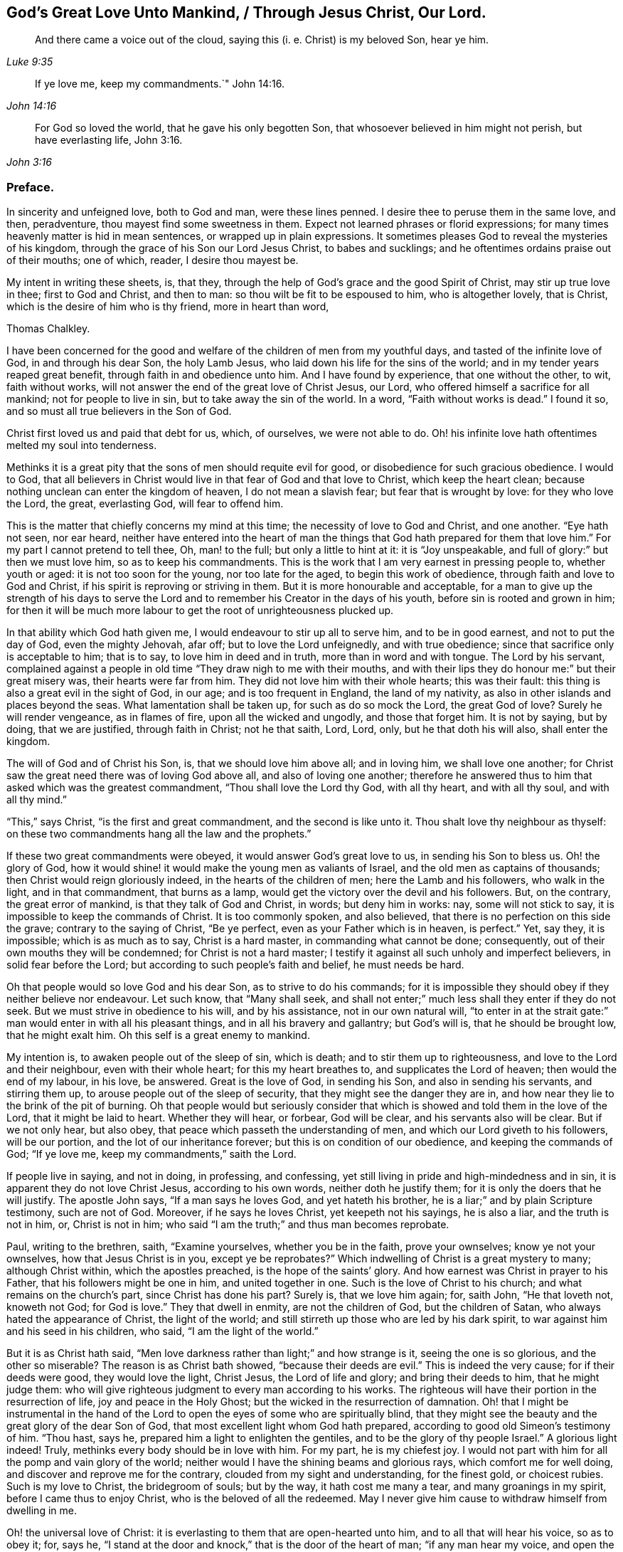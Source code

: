 == God`'s Great Love Unto Mankind, / Through Jesus Christ, Our Lord.

[quote.scripture, , Luke 9:35]
____
And there came a voice out of the cloud, saying this (i. e. Christ) is my beloved Son,
hear ye him.
____

[quote.scripture, , John 14:16]
____
If ye love me, keep my commandments.`" John 14:16.
____

[quote.scripture, , John 3:16]
____
For God so loved the world, that he gave his only begotten Son,
that whosoever believed in him might not perish, but have everlasting life, John 3:16.
____

[.centered]
=== Preface.

In sincerity and unfeigned love, both to God and man, were these lines penned.
I desire thee to peruse them in the same love, and then, peradventure,
thou mayest find some sweetness in them.
Expect not learned phrases or florid expressions;
for many times heavenly matter is hid in mean sentences,
or wrapped up in plain expressions.
It sometimes pleases God to reveal the mysteries of his kingdom,
through the grace of his Son our Lord Jesus Christ, to babes and sucklings;
and he oftentimes ordains praise out of their mouths; one of which, reader,
I desire thou mayest be.

My intent in writing these sheets, is, that they,
through the help of God`'s grace and the good Spirit of Christ,
may stir up true love in thee; first to God and Christ, and then to man:
so thou wilt be fit to be espoused to him, who is altogether lovely, that is Christ,
which is the desire of him who is thy friend, more in heart than word,

[.signed-section-signature]
Thomas Chalkley.

I have been concerned for the good and welfare of
the children of men from my youthful days,
and tasted of the infinite love of God, in and through his dear Son, the holy Lamb Jesus,
who laid down his life for the sins of the world;
and in my tender years reaped great benefit, through faith in and obedience unto him.
And I have found by experience, that one without the other, to wit, faith without works,
will not answer the end of the great love of Christ Jesus, our Lord,
who offered himself a sacrifice for all mankind; not for people to live in sin,
but to take away the sin of the world.
In a word, "`Faith without works is dead.`"
I found it so, and so must all true believers in the Son of God.

Christ first loved us and paid that debt for us, which, of ourselves,
we were not able to do.
Oh! his infinite love hath oftentimes melted my soul into tenderness.

Methinks it is a great pity that the sons of men should requite evil for good,
or disobedience for such gracious obedience.
I would to God,
that all believers in Christ would live in that fear of God and that love to Christ,
which keep the heart clean; because nothing unclean can enter the kingdom of heaven,
I do not mean a slavish fear; but fear that is wrought by love:
for they who love the Lord, the great, everlasting God, will fear to offend him.

This is the matter that chiefly concerns my mind at this time;
the necessity of love to God and Christ, and one another.
"`Eye hath not seen, nor ear heard,
neither have entered into the heart of man the things
that God hath prepared for them that love him.`"
For my part I cannot pretend to tell thee, Oh, man! to the full;
but only a little to hint at it: it is "`Joy unspeakable,
and full of glory:`" but then we must love him, so as to keep his commandments.
This is the work that I am very earnest in pressing people to, whether youth or aged:
it is not too soon for the young, nor too late for the aged,
to begin this work of obedience, through faith and love to God and Christ,
if his spirit is reproving or striving in them.
But it is more honourable and acceptable,
for a man to give up the strength of his days to serve the
Lord and to remember his Creator in the days of his youth,
before sin is rooted and grown in him;
for then it will be much more labour to get the root of unrighteousness plucked up.

In that ability which God hath given me, I would endeavour to stir up all to serve him,
and to be in good earnest, and not to put the day of God, even the mighty Jehovah,
afar off; but to love the Lord unfeignedly, and with true obedience;
since that sacrifice only is acceptable to him; that is to say,
to love him in deed and in truth, more than in word and with tongue.
The Lord by his servant,
complained against a people in old time "`They draw nigh to me with their mouths,
and with their lips they do honour me:`" but their great misery was,
their hearts were far from him.
They did not love him with their whole hearts; this was their fault:
this thing is also a great evil in the sight of God, in our age;
and is too frequent in England, the land of my nativity,
as also in other islands and places beyond the seas.
What lamentation shall be taken up, for such as do so mock the Lord,
the great God of love?
Surely he will render vengeance, as in flames of fire, upon all the wicked and ungodly,
and those that forget him.
It is not by saying, but by doing, that we are justified, through faith in Christ;
not he that saith, Lord, Lord, only, but he that doth his will also,
shall enter the kingdom.

The will of God and of Christ his Son, is, that we should love him above all;
and in loving him, we shall love one another;
for Christ saw the great need there was of loving God above all,
and also of loving one another;
therefore he answered thus to him that asked which was the greatest commandment,
"`Thou shall love the Lord thy God, with all thy heart, and with all thy soul,
and with all thy mind.`"

"`This,`" says Christ, "`is the first and great commandment,
and the second is like unto it.
Thou shalt love thy neighbour as thyself:
on these two commandments hang all the law and the prophets.`"

If these two great commandments were obeyed, it would answer God`'s great love to us,
in sending his Son to bless us.
Oh! the glory of God,
how it would shine! it would make the young men as valiants of Israel,
and the old men as captains of thousands; then Christ would reign gloriously indeed,
in the hearts of the children of men; here the Lamb and his followers,
who walk in the light, and in that commandment, that burns as a lamp,
would get the victory over the devil and his followers.
But, on the contrary, the great error of mankind, is that they talk of God and Christ,
in words; but deny him in works: nay, some will not stick to say,
it is impossible to keep the commands of Christ.
It is too commonly spoken, and also believed,
that there is no perfection on this side the grave; contrary to the saying of Christ,
"`Be ye perfect, even as your Father which is in heaven, is perfect.`"
Yet, say they, it is impossible; which is as much as to say, Christ is a hard master,
in commanding what cannot be done; consequently,
out of their own mouths they will be condemned; for Christ is not a hard master;
I testify it against all such unholy and imperfect believers,
in solid fear before the Lord; but according to such people`'s faith and belief,
he must needs be hard.

Oh that people would so love God and his dear Son, as to strive to do his commands;
for it is impossible they should obey if they neither believe nor endeavour.
Let such know, that "`Many shall seek,
and shall not enter;`" much less shall they enter if they do not seek.
But we must strive in obedience to his will, and by his assistance,
not in our own natural will,
"`to enter in at the strait gate:`" man would enter in with all his pleasant things,
and in all his bravery and gallantry; but God`'s will is, that he should be brought low,
that he might exalt him.
Oh this self is a great enemy to mankind.

My intention is, to awaken people out of the sleep of sin, which is death;
and to stir them up to righteousness, and love to the Lord and their neighbour,
even with their whole heart; for this my heart breathes to,
and supplicates the Lord of heaven; then would the end of my labour, in his love,
be answered.
Great is the love of God, in sending his Son, and also in sending his servants,
and stirring them up, to arouse people out of the sleep of security,
that they might see the danger they are in,
and how near they lie to the brink of the pit of burning.
Oh that people would but seriously consider that which is
showed and told them in the love of the Lord,
that it might be laid to heart.
Whether they will hear, or forbear, God will be clear,
and his servants also will be clear.
But if we not only hear, but also obey,
that peace which passeth the understanding of men,
and which our Lord giveth to his followers, will be our portion,
and the lot of our inheritance forever; but this is on condition of our obedience,
and keeping the commands of God; "`If ye love me, keep my commandments,`" saith the Lord.

If people live in saying, and not in doing, in professing, and confessing,
yet still living in pride and high-mindedness and in sin,
it is apparent they do not love Christ Jesus, according to his own words,
neither doth he justify them; for it is only the doers that he will justify.
The apostle John says, "`If a man says he loves God, and yet hateth his brother,
he is a liar;`" and by plain Scripture testimony, such are not of God.
Moreover, if he says he loves Christ, yet keepeth not his sayings, he is also a liar,
and the truth is not in him, or, Christ is not in him;
who said "`I am the truth;`" and thus man becomes reprobate.

Paul, writing to the brethren, saith, "`Examine yourselves, whether you be in the faith,
prove your ownselves; know ye not your ownselves, how that Jesus Christ is in you,
except ye be reprobates?`"
Which indwelling of Christ is a great mystery to many; although Christ within,
which the apostles preached, is the hope of the saints`' glory.
And how earnest was Christ in prayer to his Father,
that his followers might be one in him, and united together in one.
Such is the love of Christ to his church; and what remains on the church`'s part,
since Christ has done his part?
Surely is, that we love him again; for, saith John, "`He that loveth not,
knoweth not God; for God is love.`"
They that dwell in enmity, are not the children of God, but the children of Satan,
who always hated the appearance of Christ, the light of the world;
and still stirreth up those who are led by his dark spirit,
to war against him and his seed in his children, who said,
"`I am the light of the world.`"

But it is as Christ hath said,
"`Men love darkness rather than light;`" and how strange is it,
seeing the one is so glorious, and the other so miserable?
The reason is as Christ bath showed, "`because their deeds are evil.`"
This is indeed the very cause; for if their deeds were good, they would love the light,
Christ Jesus, the Lord of life and glory; and bring their deeds to him,
that he might judge them:
who will give righteous judgment to every man according to his works.
The righteous will have their portion in the resurrection of life,
joy and peace in the Holy Ghost; but the wicked in the resurrection of damnation.
Oh! that I might be instrumental in the hand of the Lord
to open the eyes of some who are spiritually blind,
that they might see the beauty and the great glory of the dear Son of God,
that most excellent light whom God hath prepared,
according to good old Simeon`'s testimony of him.
"`Thou hast, says he, prepared him a light to enlighten the gentiles,
and to be the glory of thy people Israel.`"
A glorious light indeed!
Truly, methinks every body should be in love with him.
For my part, he is my chiefest joy.
I would not part with him for all the pomp and vain glory of the world;
neither would I have the shining beams and glorious rays,
which comfort me for well doing, and discover and reprove me for the contrary,
clouded from my sight and understanding, for the finest gold, or choicest rubies.
Such is my love to Christ, the bridegroom of souls; but by the way,
it hath cost me many a tear, and many groanings in my spirit,
before I came thus to enjoy Christ, who is the beloved of all the redeemed.
May I never give him cause to withdraw himself from dwelling in me.

Oh! the universal love of Christ:
it is everlasting to them that are open-hearted unto him,
and to all that will hear his voice, so as to obey it; for, says he,
"`I stand at the door and knock,`" that is the door of the heart of man;
"`if any man hear my voice, and open the door, I will come in to him,
and will sup with him, and he with me.`"
And John says, "`And we have known and believed the love that God hath to us:
God is love, and he that dwelleth in love, dwelleth in God, and God in him.`"
A heavenly habitation and glorious dwelling place!
Who would not endeavour to dwell in love, and forsake enmity,
that they might attain unto such eternal happiness,
as to have their abode with the Lord.

This fulfilleth the words of Christ: "`For he dwelleth with you, and shall be in you.`"
How was he to be in them?
A comforter for well-doing, that they might have the hope of glory;
and a reprover for sin, self-righteousness, and wrong judgment.
Indeed it was the great love of God in thus sending his beloved Son,
a light into this dark world, to show people their evil deeds,
and to condemn sin in the flesh: for he is the sinful world`'s condemnation,
as well as a Saviour and justifier of the righteous and holy believer.
The Jews of old hated him,
and many of them did intend to darken his bright and shining light;
but some of the Jews believed on him, and after they came truly to believe on his name,
spread his gospel of truth and glad tidings amongst the children of men,
and also suffered for his name`'s sake.
It is also said, "`He came unto his own, and his own received him not;
but as many as received him, to them gave he power to become the sons of God,
even to them that believe on his name.`"
But many of those that call themselves by his name,
trample upon his light and appearance, and despise the spirit of his grace,
which is a swift witness against evil, and lets men see what is good, and what is bad,
comforts for the one, and brings judgment and condemnation for the other.

I can truly say, I would with my whole heart, that God did dwell a comforter in all,
or Christ, or the Holy Ghost, or Holy Spirit, which are all one, but this can never be,
while sin remains and has an evil root in mankind.
"`An evil tree cannot bring forth good fruit.`"
By this we may know Christians from antichristians,
and lovers of Christ from them that love him not:
if we love him we become subjects to him, subject to do his will.
It is a dignified station to be subjects of the King of heaven,
and if we love him unfeignedly, with all our might and mind,
and our neighbours as ourselves,
and with the sword of the spirit valiantly encounter the devil,
then shall we be his subjects, and Christ will receive us into his warfare,
and through him we shall be victorious,
for the Lamb and his followers will have the victory.
I would press people in love into this warfare,
having commission from my Master and Lord,
by showing them what anxiety and distress of mind they will procure to themselves,
by living in enmity to the Lord and his saints.
Oh! my soul, I charge thee, with all those that have any regard to the holy Jesus,
obey the commands of the Lord, and love his followers, or thy neighbour as thyself.
Let his universal spirit of love to all dwell in thee.

I would have all to cast down at his footstool, that which they glory in,
that is not right in his sight, and do like the poor penitent woman,
who lay and wept at his feet.
She thought all, little enough to part with to get into his favour.
Christ himself was meek and lowly; "`Learn of me,`" said he.
All power in heaven and earth was given unto him; "`Take me, said he,
for an example;`" when he washed his servants`' feet.
Seeing his love was so great to them, and is also to us, let us love him again,
not with feigned love, but with love that may manifest us to be his followers;
and in it let us love one another;
for this intent our Lord issued forth his royal command, which is this,
"`A new commandment give I unto you, that ye love one another as I have loved you,
that ye also love one another: by this shall all men know that ye are my disciples,
if ye have love for one another.`"
Christ`'s love was unfeigned to his disciples, nay, to all the world in general:
for what greater love can there be, than for a man to lay down his life for his friend;
and he not only laid down his life for his friends, but for his enemies also.
So that his love was great and unfeigned;
we ought with the same love to love him again, since he loved us first;
and this cannot be without obedience to his commands.
Thus we should love him and one another with true love, which is exceedingly precious;
it thinks no evil, and we may be sure will not do any willingly or knowingly.
If a man seeth his neighbour or brother in that which is not right,
he prayeth to the Lord to help him, and tenderly admonisheth him; yea,
if having this love, he woundeth, his wounds are faithful,
for "`Faithful are the wounds of a friend.`"

He that is thus endued with love, is not hindered from reproving his brother,
but if there be a cause, it rather stirs him up to be faithful therein,
without respect of persons.
The love that is raised in them that love the Lord above all,
is great to the sons and daughters of men: it doth wonderful things;
it is valiant for God; it overcomes its enemies: it is not overcome with evil,
but it often overcomes evil with good: it smiteth sin in the gate, that is,
in its first appearance, before it be entered into man, so as to subject him thereunto;
it gets victory over the devil; for he cannot stand before God`'s love.
I would to God that people did but know the virtue of love to Christ,
and one another in him; it would cause them, for the enjoyment thereof,
to forsake all manner of enmity one against another, and all things else,
how near or dear soever; yea, though they were as a right hand or a right eye,
they would be forsaken for its sake, and for the sake of him who first loved us.
Then we should strive, through the ability of his grace,
even the grace or spirit which he told Paul was sufficient for him, to love him again,
and our neighbour as ourself;
but this cursed self is loved too much and our neighbour too little.

Paul, the apostle of Christ, after his conversion, did not hate his neighbours,
nor was he in enmity with them.
When he was Saul, he oppressed and injured his nearest neighbours and chief friends;
for his blind zeal was part of that body of sin and death that was upon him,
and from which, by the help of Christ`'s grace, he was delivered,
and came to love his enemies, and for their good hazarded his life; and,
for his love to Christ, laid it down, as many holy martyrs have done since.
Surely they had not much regard for self, then!
It is a common expression now-a-days, "`Every one for himself,
and God for us all;`" but if every one were for his neighbour or his brother,
as much as for himself, God would be more for us all.
This self-love is an abomination in the sight of the Lord,
and the great eternal God abhors it;
therefore were the first and second commandments given forth,
and if all people would obey these, the whole law and the prophets, yea,
and the gospel too, would be fulfilled.

Self-love is a great enemy to man, and very much hinders his eternal happiness;
it shutteth the ear from hearing the cause of the widow and fatherless, or of the needy,
and drowns the cry of the oppressed; to which we ought not only to lend an ear,
but also to administer relief according to their necessity, and our ability.
Mankind are too apt to join with that which is pleasant to the eye,
and agreeable to the lust of the heart; like Dives, the rich glutton of old,
who loved self better than poor Lazarus, but do not consider that which is lasting,
and would do them good forever.

How shall I express the excellent glory and eternal
sweetness of this love to the Lord and our neighbour?
Oh! how is my soul grieved, and how doth my spirit mourn before the Lord,
when I see any walk contrary to the commands of Christ,
or who are in enmity to the truth, and in hatred one to another,
even from my tender years, ever since God Almighty opened my understanding,
and made known to me him that is true.
And my cry hath been many times to him,
to keep and preserve me in his true love and fear, to the end of my days;
in love both to him and to the brethren, more especially to those that do his will,
although there is universal love in my heart to all.
Christ said, "`For whosoever shall do the will of my Father which is in heaven,
the same is my brother, and sister, and mother.`"
Therefore my love is more singly unto those.
The apostle also thus writes concerning love to the brethren:
"`We know that we have passed from death unto life, because we love the brethren;
he that loveth not his brother, abideth in death.`"
Are they then in death that are at enmity with the brethren?
Assuredly they are, for this enmity is sin;
"`And the wages of sin is death;`" and those that are therein, are dead while they live.
I wish and heartily pray to the God and Father of spirits,
that from the snares of death his people may forever be preserved.

Some people are too apt to judge one another, and to speak evil of things they know not,
except by report and supposition, which too often lets in enmity,
and is not according to the mind of Christ,
but is a snare of the enemy of man`'s salvation.
Surely if people were sensible thereof, they would not so hardly censure one another;
for indeed we ought to be well satisfied before we give judgment,
and then it ought to be in love, and not in enmity.
It is better to suffer, than to censure; to be judged, than to judge.
"`Judge not, that ye be not judged,`" said the Judge of heaven and earth.
But people are too much possessed with uncharitableness and revenge one towards another,
and are not so ready to forgive one another their trespasses,
as the Almighty is to forgive them:
though to forgive one another their trespasses be every Christian`'s duty,
without which we cannot justly expect God to forgive us our trespasses, as Christ taught.

Persecution for righteousness sake, also is another branch of that corrupt tree,
which never did, and never will bring forth good fruit,
but must be cut down by the axe of God`'s power,
which is laid to the root of every corrupt tree, in order to cut it down;
and the Lord will burn it with unquenchable fire.
It is the true church`'s lot to be persecuted, but she never persecutes any:
for he that is her High Priest forever, commanded quite the contrary, viz:
Love to enemies, and to do good to them that hated them,
to pray for them that despitefully used and persecuted them.
They were also to rejoice,
and to be exceeding glad when all manner of evil was spoken falsely against
them for Christ`'s sake because great should be their reward in heaven;
and Christ observes, that so they persecuted the prophets.

Many are rebelling against God,
and doing despite to the spirit of grace in their own hearts,
and trespassing one against another, not living in love,
but in enmity against God and one another.
The judgment of man is terrible to the rebellious,
how much more if men rebel against God, our Saviour,
will his judgment be just and dreadful, as he hath not only power to kill the body,
but can afterwards cast the soul into hell!
Oh! that the sons and daughters of men, would but fear to offend him,
the King of eternal glory.
Israel of old, his own peculiar people, did fear and tremble before him;
even all their host, his presence was so dreadful.
And a noble king made a decree, that men should fear and tremble before the living God.

Oh! that all would work out their salvation with fear and trembling,
according to Scripture testimony, and as people truly love the Lord,
they would fear exceedingly to offend him; also if one man did truly love another,
he would very unwillingly offend him.
So if we love Christ in deed and in truth, we should fear to offend him,
and must of necessity love one another also: so shall we fulfill the great commands,
that the whole law and the prophets hang on.

I have many times been grieved, when I have heard cursing and swearing,
and the Lord`'s name taken in vain, which too much abound;
and such too little consider that God will not hold them guiltless.
This is far from obeying him.
The deep sense of this great sin, is a deep concern on my mind: vengeance from heaven is,
and will be the portion of all such who thus violate the mind and will of God, Judgment,
judgment is the lot and inheritance of all the wicked, who remain and live in wickedness.
Although the Lord is slow to anger, and of great lovingkindness,
and his mercy endureth forever, to them that truly repent of evil,
and do that which is good, yet he has also prepared weeping, wailing,
and gnashing of teeth, for them that continually live in sin.
There is a possibility of sinning, until there is no more mercy or grace for man:
witness the words of God; "`My spirit shall not always strive with man,
for that he also is flesh.`"
But those who are willing to put the day of God afar off, are ready to say,
Christ is our advocate with the Father; he maketh intercession for our sins very well,
but it is conditionally, it is if thou wilt repent and sin no more.
Mark that well repentance without sinning no more, will not do.
Confession is very good, but forsaking sin is abundantly better:
confession without forsaking, will stand in little stead in the day of account.

Drunkenness is a great sin, first against God, and secondly, the abuse of God`'s mercies,
and good creatures; and by it,
men are often fitted for any business their master the devil may call them to:
so that this great sin ought to be strictly watched against.
Surely if men had any good desires in their hearts, or any love to God,
they would refrain from such great wickedness.
I admire how people can expect mercy from God, or the intercession of Christ,
when by their sins they are piercing his sides, and putting him to open shame.
How can such expect he will intercede for them,
when they have dealt so shamefully with him, and grieved him,
and from time to time disobeyed his voice?
Suppose a man stood condemned before a judge,
and that at the judge`'s right hand there sat one in power,
whom this poor condemned person hopes will intercede for him;
and yet the poor wretch does to him as before mentioned.
What grounds can he have to hope for intercession, clemency, or lenity,
while he believes he can do no otherwise than sin against him all his days?
For my part, I think his faith, hope, and belief are but vain;
without any reason or ground.
But he that loveth Christ Jesus, the Lord of life and glory,
so as to keep his commandments, the Lord will love him, and intercede for him,
and make himself known unto him; according to his words which he spake,
"`He that hath my commandments, and keeps them, he it is that loveth me,
and he that loveth me, shall be loved of my father; and I will love him,
and manifest myself unto him.`"

Covetousness, which is idolatry, is also another great snare of the enemy,
and many are caught therein.
It is in vain for the covetous to say, he hath a share in the love of God;
for he hath neither love to the Lord, nor to his neighbour,
A poor naked man might ask him long enough for relief, or for his coat,
before he would give him his hand to help, or coat either; or any manner of relief;
although Christ expressly commanded, "`Give to him that asketh,
and from him that would borrow turn not thou away.`"
How can any be so hard-hearted, as to see his brother`'s or his neighbour`'s poverty,
and not administer of his ability to the necessity of the needy?
The covetous or miserable man may say, I have children, or a family to take care of;
yet too often covetousness brings a curse, and not a blessing,
upon family and children also.
Perhaps some may say, that charity begins at home.
But let him remember, that if it doth begin there,
the consequence most commonly is very bad, when it ends there.
Every Christian hath need to have charity in a two-fold sense,
or else there is no proper pretence to Christianity; in short,
covetousness is out of the love either to God or man.

All these, with abundance more, that I shall forbear to mention,
are eminent snares of the devil;
and he layeth them according to the propensity of man or woman,
and suits them to their nature.
He colours them finely, and puts a pleasant gloss upon them, to betray thy soul,
and keep it in bondage forever.

It is he that tells the murderer, the thief and the robber,
that it is better to live a merry life and short,
than to take pains and care all one`'s lifetime.

It is he also who tells the whoremongers and drunkards,
that so many people are in these practices,
because it is natural for people to be so overcome:
but he doth not tell them that by nature all are children of wrath,
and that without this lustful nature be overcome, there is no salvation.

It is he that tells the swearers, they are so used to it,
that it is impossible for them to leave it off.
He never bids them repent and forsake,
that they might find mercy with God and Christ that died for them;
but died not that they should live in sin.

It is the devil tells the covetous it is good to be saving,
and not to spend all his substance in gluttony and pride; he will bid him hate pride,
and that he should not give much alms, though rich in this world,
for that proud people do it only in ambition, and to be seen of men:
but he will not tell him, it is a sin to be covetous.
He also tells the proud that they are counted happy,
and that pride is counted good for promoting the commonwealth,
and that it is as good to be out of the world as out of the fashion;
he tells them that pride is neatness; and it is admirable how many pretty excuses he has,
to keep people in pride.
He doth not tell them that Christ the Lord, was meek and lowly,
and that they should take him for an example.
He, the Lord, did not come in splendor and glory, outwardly,
but plain in speech and also in apparel,
being clothed and adorned with the robes of righteousness and love.
This is my beloved! may he be thine also, gentle reader.
Oh! how lovely is he! he is the chiefest of tens of thousands.
Oh! ye children of men, both sons and daughters! do not offend Christ, by disobeying him,
the bridegroom of the righteous; but I beseech you, in his sweet and tender love,
if you have offended him by sinning against him, Oh! for the Lord`'s sake,
and your own soul`'s sake, do so no more; but unfeignedly repent; and then in his time,
when he hath tried you, and found you faithful,
he will embrace you with the sweet embraces of his love.

If the poor creature did but love the Lord its Maker above all,
and its fellow creature as itself, the enemy of mankind would be overcome,
and we be made more than conquerors, through him that loved us, even Christ Jesus,
our Lord; and man and woman would see all those evil things to be abominable,
and many more which I have not mentioned,
insomuch that self would be abhorred as in dust and ashes,
and the Lord would be loved and glorified above all, for which end he created mankind.
But certain it is, that this end cannot be answered, nor the Lord so loved,
without sin be forsaken, and hated; for the devil is the author of sin,
and Christ of righteousness.

Christ says, "`I am the way, the truth, and the life.`"
And again, "`I am the light of the world.`"
Oh! saith my soul, in love and good will to the sons and daughters of men,
that they would but walk in the way of truth, and in the true light of the world;
then they would see clearly the snares of Satan; which that every one,
especially those that profess Christianity, may do, and escape the same,
is the very desire of my soul: even so prayeth he,
who through the spirit of Jesus Christ, and the ability of his grace,
labours for the salvation of mankind;

[.signed-section-signature]
Thomas Chalkley,
